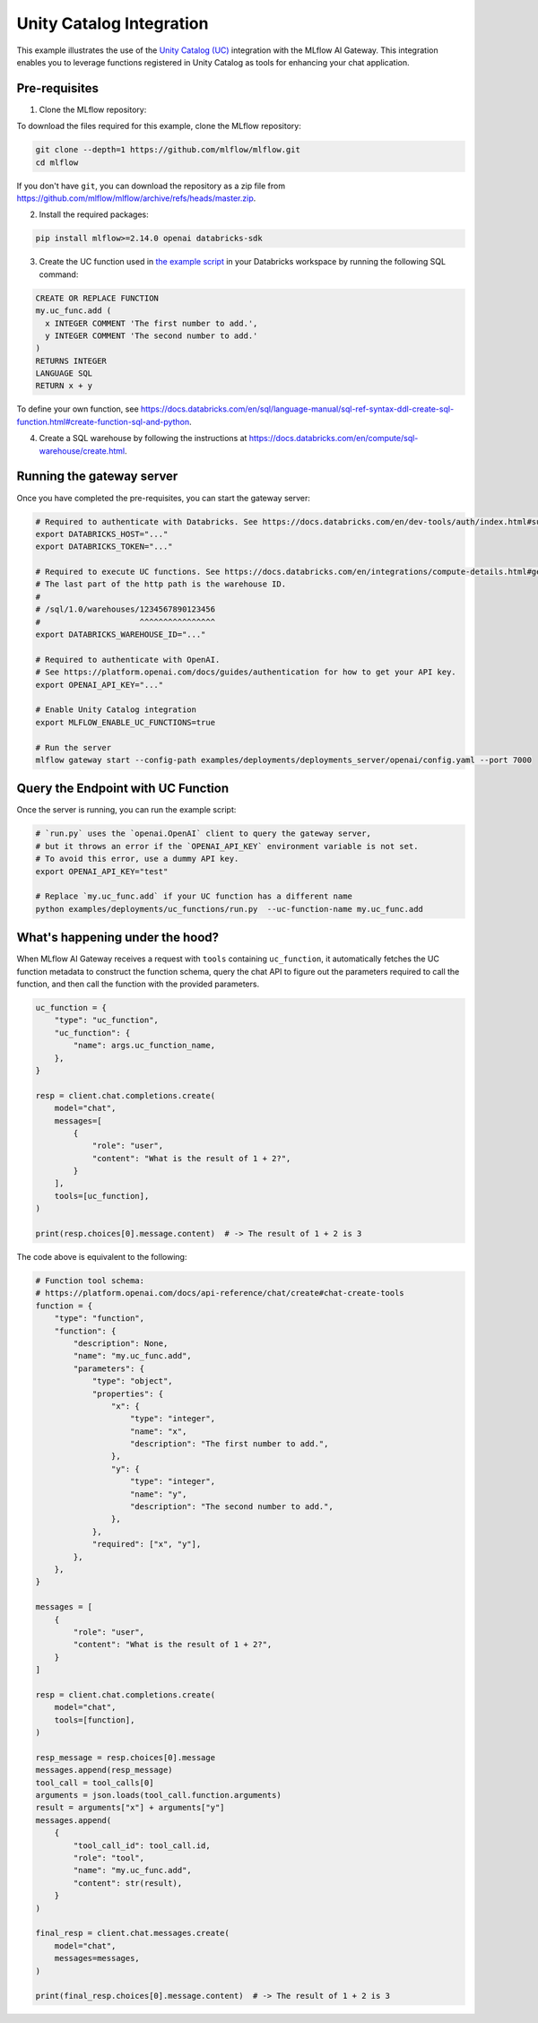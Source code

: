 Unity Catalog Integration
=========================

This example illustrates the use of the `Unity Catalog (UC) <https://docs.databricks.com/en/data-governance/unity-catalog/index.html>`_ integration with the MLflow AI Gateway. This integration enables you to leverage functions registered in Unity Catalog as tools for enhancing your chat application.

Pre-requisites
--------------

1. Clone the MLflow repository:

To download the files required for this example, clone the MLflow repository:

.. code-block:: bash

    git clone --depth=1 https://github.com/mlflow/mlflow.git
    cd mlflow

If you don't have ``git``, you can download the repository as a zip file from https://github.com/mlflow/mlflow/archive/refs/heads/master.zip.

2. Install the required packages:

.. code-block:: bash

    pip install mlflow>=2.14.0 openai databricks-sdk

3. Create the UC function used in `the example script <https://github.com/mlflow/mlflow/blob/master/examples/deployments/uc_functions/run.py>`_ in your Databricks workspace by running the following SQL command:

.. code-block:: sql

    CREATE OR REPLACE FUNCTION
    my.uc_func.add (
      x INTEGER COMMENT 'The first number to add.',
      y INTEGER COMMENT 'The second number to add.'
    )
    RETURNS INTEGER
    LANGUAGE SQL
    RETURN x + y


To define your own function, see https://docs.databricks.com/en/sql/language-manual/sql-ref-syntax-ddl-create-sql-function.html#create-function-sql-and-python.

4. Create a SQL warehouse by following the instructions at https://docs.databricks.com/en/compute/sql-warehouse/create.html.

Running the gateway server
------------------------------

Once you have completed the pre-requisites, you can start the gateway server:

.. code-block:: bash

    # Required to authenticate with Databricks. See https://docs.databricks.com/en/dev-tools/auth/index.html#supported-authentication-types-by-databricks-tool-or-sdk for other authentication methods.
    export DATABRICKS_HOST="..."
    export DATABRICKS_TOKEN="..."

    # Required to execute UC functions. See https://docs.databricks.com/en/integrations/compute-details.html#get-connection-details-for-a-databricks-compute-resource for how to get the http path of your warehouse.
    # The last part of the http path is the warehouse ID.
    #
    # /sql/1.0/warehouses/1234567890123456
    #                     ^^^^^^^^^^^^^^^^
    export DATABRICKS_WAREHOUSE_ID="..."

    # Required to authenticate with OpenAI.
    # See https://platform.openai.com/docs/guides/authentication for how to get your API key.
    export OPENAI_API_KEY="..."

    # Enable Unity Catalog integration
    export MLFLOW_ENABLE_UC_FUNCTIONS=true

    # Run the server
    mlflow gateway start --config-path examples/deployments/deployments_server/openai/config.yaml --port 7000

Query the Endpoint with UC Function
-----------------------------------

Once the server is running, you can run the example script:

.. code-block:: bash

    # `run.py` uses the `openai.OpenAI` client to query the gateway server,
    # but it throws an error if the `OPENAI_API_KEY` environment variable is not set.
    # To avoid this error, use a dummy API key.
    export OPENAI_API_KEY="test"

    # Replace `my.uc_func.add` if your UC function has a different name
    python examples/deployments/uc_functions/run.py  --uc-function-name my.uc_func.add


What's happening under the hood?
--------------------------------

When MLflow AI Gateway receives a request with ``tools`` containing ``uc_function``, it automatically fetches the UC function metadata to construct the function schema, query the chat API to figure out the parameters required to call the function, and then call the function with the provided parameters.

.. code-block:: python

    uc_function = {
        "type": "uc_function",
        "uc_function": {
            "name": args.uc_function_name,
        },
    }

    resp = client.chat.completions.create(
        model="chat",
        messages=[
            {
                "role": "user",
                "content": "What is the result of 1 + 2?",
            }
        ],
        tools=[uc_function],
    )

    print(resp.choices[0].message.content)  # -> The result of 1 + 2 is 3

The code above is equivalent to the following:

.. code-block:: python

    # Function tool schema:
    # https://platform.openai.com/docs/api-reference/chat/create#chat-create-tools
    function = {
        "type": "function",
        "function": {
            "description": None,
            "name": "my.uc_func.add",
            "parameters": {
                "type": "object",
                "properties": {
                    "x": {
                        "type": "integer",
                        "name": "x",
                        "description": "The first number to add.",
                    },
                    "y": {
                        "type": "integer",
                        "name": "y",
                        "description": "The second number to add.",
                    },
                },
                "required": ["x", "y"],
            },
        },
    }

    messages = [
        {
            "role": "user",
            "content": "What is the result of 1 + 2?",
        }
    ]

    resp = client.chat.completions.create(
        model="chat",
        tools=[function],
    )

    resp_message = resp.choices[0].message
    messages.append(resp_message)
    tool_call = tool_calls[0]
    arguments = json.loads(tool_call.function.arguments)
    result = arguments["x"] + arguments["y"]
    messages.append(
        {
            "tool_call_id": tool_call.id,
            "role": "tool",
            "name": "my.uc_func.add",
            "content": str(result),
        }
    )

    final_resp = client.chat.messages.create(
        model="chat",
        messages=messages,
    )

    print(final_resp.choices[0].message.content)  # -> The result of 1 + 2 is 3
